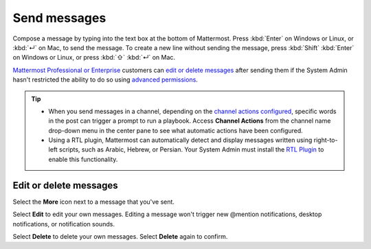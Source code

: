 Send messages
=============

|all-plans| |cloud| |self-hosted|

.. |all-plans| image:: ../images/all-plans-badge.png
  :scale: 30
  :target: https://mattermost.com/pricing
  :alt: Available in Mattermost Free and Starter subscription plans.

.. |cloud| image:: ../images/cloud-badge.png
  :scale: 30
  :target: https://mattermost.com/sign-up
  :alt: Available for Mattermost Cloud deployments.

.. |self-hosted| image:: ../images/self-hosted-badge.png
  :scale: 30
  :target: https://mattermost.com/deploy
  :alt: Available for Mattermost Self-Hosted deployments.

.. |gear-icon| image:: ../images/settings-outline_F08BB.svg
  :alt: Select the Gear icon to open the Settings dialog.

.. |more-icon| image:: ../images/dots-horizontal_F01D8.svg
  :alt: Select the More icon to access additional message actions.

Compose a message by typing into the text box at the bottom of Mattermost. Press :kbd:`Enter` on Windows or Linux, or :kbd:`↵` on Mac, to send the message. To create a new line without sending the message, press :kbd:`Shift` :kbd:`Enter` on Windows or Linux, or press :kbd:`⇧` :kbd:`↵` on Mac. 

`Mattermost Professional or Enterprise <https://mattermost.com/pricing>`__ customers can `edit or delete messages <#edit-or-delete-messages>`__ after sending them if the System Admin hasn't restricted the ability to do so using `advanced permissions <https://docs.mattermost.com/onboard/advanced-permissions.html>`__.

.. tip::
  
  - When you send messages in a channel, depending on the `channel actions configured <https://docs.mattermost.com/channels/create-channels.html>`__, specific words in the post can trigger a prompt to run a playbook. Access **Channel Actions** from the channel name drop-down menu in the center pane to see what automatic actions have been configured.
  - Using a RTL plugin, Mattermost can automatically detect and display messages written using right-to-left scripts, such as Arabic, Hebrew, or Persian. Your System Admin must install the `RTL Plugin <https://github.com/QueraTeam/mattermost-rtl>`__ to enable this functionality.

.. tabs::

  .. tab:: Mattermost v6.0 onwards

      If you prefer to press :kbd:`Enter` on Windows or Linux, or :kbd:`↵` on Mac to insert new lines, and press :kbd:`Ctrl` :kbd:`Enter` on Windows or Linux, or :kbd:`⌘` :kbd:`↵` on Mac to send messages instead, select the **gear** |gear-icon| icon to go to **Settings**, then select **Advanced > Send messages on CTRL+ENTER**.

  .. tab:: Mattermost v5.39 and earlier

      In Mattermost versions up to v5.39, you can configure Mattermost to press :kbd:`Enter` on Windows or Linux, or :kbd:`↵` on Mac to insert new lines, and press :kbd:`Ctrl` :kbd:`Enter` on Windows or Linux, or :kbd:`⌘` :kbd:`↵` on Mac to send messages instead. Select the three horizontal lines at the top of the channel sidebar (also known as a hamburger menu) to go to **Account Settings**, then select **Advanced > Send messages on CTRL+ENTER**.
  
Edit or delete messages
-----------------------

Select the **More** |more-icon| icon next to a message that you've sent.

.. image:: ../images/more-actions.png
   :alt: Select the More option to edit or delete a sent message.

Select **Edit** to edit your own messages. Editing a message won't trigger new @mention notifications, desktop notifications, or notification sounds.

Select **Delete** to delete your own messages. Select **Delete** again to confirm.
